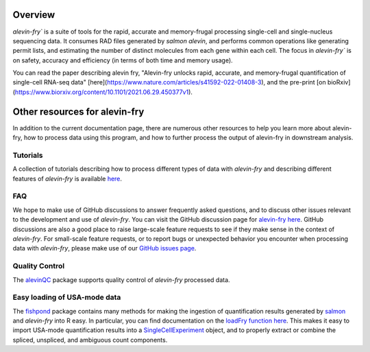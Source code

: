 Overview
========

`alevin-fry`` is a suite of tools for the rapid, accurate and memory-frugal processing single-cell and single-nucleus sequencing data. It consumes RAD files generated by `salmon alevin`, and performs common operations like generating permit lists, and estimating the number of distinct molecules from each gene within each cell. The focus in `alevin-fry`` is on safety, accuracy and efficiency (in terms of both time and memory usage).

You can read the paper describing alevin fry, "Alevin-fry unlocks rapid, accurate, and memory-frugal quantification of single-cell RNA-seq data" [here](https://www.nature.com/articles/s41592-022-01408-3), and the pre-print [on bioRxiv](https://www.biorxiv.org/content/10.1101/2021.06.29.450377v1).

Other resources for alevin-fry
==============================

In addition to the current documentation page, there are numerous other resources to help you learn more about alevin-fry, how to process data using
this program, and how to further process the output of alevin-fry in downstream analysis.

Tutorials
---------

A collection of tutorials describing how to process different types of data with `alevin-fry` and describing different features of `alevin-fry` is 
available `here <https://combine-lab.github.io/alevin-fry-tutorials/#blog>`_.

FAQ
---

We hope to make use of GitHub discussions to answer frequently asked questions, and to discuss other issues relevant to the development and use
of `alevin-fry`.  You can visit the GitHub discussion page for `alevin-fry here <https://github.com/COMBINE-lab/alevin-fry/discussions>`_.  
GitHub discussions are also a good place to raise large-scale feature requests to see if they make sense in the context of `alevin-fry`.  For 
small-scale feature requests, or to report bugs or unexpected behavior you encounter when processing data with `alevin-fry`, please make use 
of our `GitHub issues page <https://github.com/COMBINE-lab/alevin-fry/issues>`_.

Quality Control
---------------

The `alevinQC <https://github.com/csoneson/alevinQC>`_ package supports quality control of `alevin-fry` processed data.

Easy loading of USA-mode data
-----------------------------

The `fishpond <https://mikelove.github.io/fishpond/>`_ package contains many methods for making the ingestion of quantification results generated 
by `salmon <https://github.com/COMBINE-lab/salmon>`_ and `alevin-fry` into R easy.  In particular, you can find documentation on the 
`loadFry function here <https://mikelove.github.io/fishpond/reference/loadFry.html>`_.  This makes it easy to import USA-mode quantification 
results into a `SingleCellExperiment <https://bioconductor.org/packages/release/bioc/html/SingleCellExperiment.html>`_ object, and to properly 
extract or combine the spliced, unspliced, and ambiguous count components.